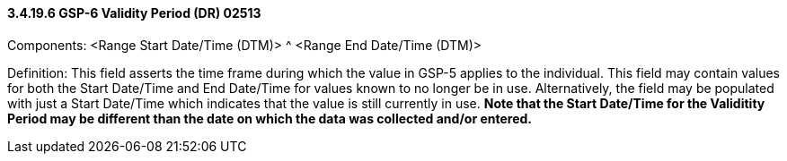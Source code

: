 ==== *3.4.19.6* GSP-6 Validity Period (DR) 02513

Components: <Range Start Date/Time (DTM)> ^ <Range End Date/Time (DTM)>

Definition: This field asserts the time frame during which the value in GSP-5 applies to the individual. This field may contain values for both the Start Date/Time and End Date/Time for values known to no longer be in use. Alternatively, the field may be populated with just a Start Date/Time which indicates that the value is still currently in use. *Note that the Start Date/Time for the Validitity Period may be different than the date on which the data was collected and/or entered.*

